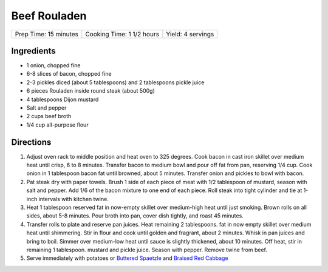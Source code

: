 Beef Rouladen
=============

+-----------------------+---------------------------+-------------------+
| Prep Time: 15 minutes | Cooking Time: 1 1/2 hours | Yield: 4 servings |
+-----------------------+---------------------------+-------------------+

Ingredients
-----------

- 1 onion, chopped fine
- 6-8 slices of bacon, chopped fine
- 2-3 pickles diced (about 5 tablespoons) and 2 tablespoons pickle juice
- 6 pieces Rouladen inside round steak (about 500g)
- 4	tablespoons Dijon mustard
- Salt and pepper
- 2 cups beef broth
- 1/4 cup all-purpose flour

Directions
----------

1. Adjust oven rack to middle position and heat oven to 325 degrees. Cook
   bacon in cast iron skillet over medium heat until crisp, 6 to 8 minutes.
   Transfer bacon to medium bowl and pour off fat from pan, reserving
   1/4 cup. Cook onion in 1 tablespoon bacon fat until browned, about
   5 minutes. Transfer onion and pickles to bowl with bacon.
2. Pat steak dry with paper towels. Brush 1 side of each piece of meat with
   1/2 tablespoon of mustard, season with salt and pepper. Add 1/6 of the
   bacon mixture to one end of each piece. Roll steak into tight cylinder and
   tie at 1-inch intervals with kitchen twine.
3. Heat 1 tablespoon reserved fat in now-empty skillet over medium-high heat
   until just smoking. Brown rolls on all sides, about 5-8 minutes.  Pour
   broth into pan, cover dish tightly, and roast 45 minutes.
4. Transfer rolls to plate and reserve pan juices. Heat remaining 2 tablespoons.
   fat in now empty skillet over medium heat until shimmering. Stir in flour
   and cook until golden and fragrant, about 2 minutes. Whisk in pan juices
   and bring to boil. Simmer over medium-low heat until sauce is slightly
   thickened, about 10 minutes. Off heat, stir in remaining 1 tablespoon. mustard
   and pickle juice. Season with pepper. Remove twine from beef.
5. Serve immediately with potatoes or `Buttered Spaetzle <#buttered-spaetzle>`__
   and `Braised Red Cabbage <#braised-red-cabbage>`__

